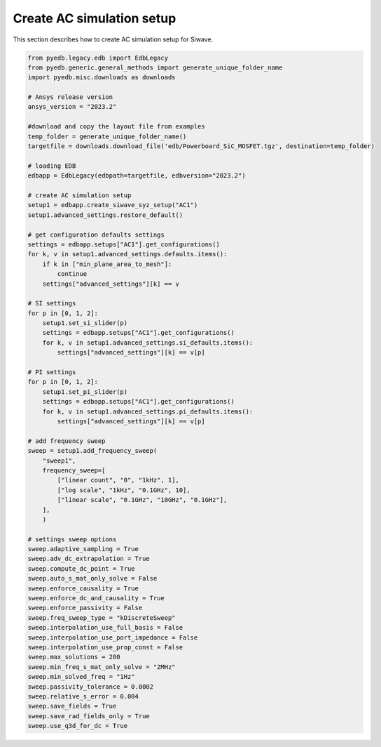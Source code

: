 Create AC simulation setup
==========================
This section describes how to create AC simulation setup for Siwave.

.. autosummary::
   :toctree: _autosummary

.. code:: python




    from pyedb.legacy.edb import EdbLegacy
    from pyedb.generic.general_methods import generate_unique_folder_name
    import pyedb.misc.downloads as downloads

    # Ansys release version
    ansys_version = "2023.2"

    #download and copy the layout file from examples
    temp_folder = generate_unique_folder_name()
    targetfile = downloads.download_file('edb/Powerboard_SiC_MOSFET.tgz', destination=temp_folder)

    # loading EDB
    edbapp = EdbLegacy(edbpath=targetfile, edbversion="2023.2")

    # create AC simulation setup
    setup1 = edbapp.create_siwave_syz_setup("AC1")
    setup1.advanced_settings.restore_default()

    # get configuration defaults settings
    settings = edbapp.setups["AC1"].get_configurations()
    for k, v in setup1.advanced_settings.defaults.items():
        if k in ["min_plane_area_to_mesh"]:
            continue
        settings["advanced_settings"][k] == v

    # SI settings
    for p in [0, 1, 2]:
        setup1.set_si_slider(p)
        settings = edbapp.setups["AC1"].get_configurations()
        for k, v in setup1.advanced_settings.si_defaults.items():
            settings["advanced_settings"][k] == v[p]

    # PI settings
    for p in [0, 1, 2]:
        setup1.set_pi_slider(p)
        settings = edbapp.setups["AC1"].get_configurations()
        for k, v in setup1.advanced_settings.pi_defaults.items():
            settings["advanced_settings"][k] == v[p]

    # add frequency sweep
    sweep = setup1.add_frequency_sweep(
        "sweep1",
        frequency_sweep=[
            ["linear count", "0", "1kHz", 1],
            ["log scale", "1kHz", "0.1GHz", 10],
            ["linear scale", "0.1GHz", "10GHz", "0.1GHz"],
        ],
        )

    # settings sweep options
    sweep.adaptive_sampling = True
    sweep.adv_dc_extrapolation = True
    sweep.compute_dc_point = True
    sweep.auto_s_mat_only_solve = False
    sweep.enforce_causality = True
    sweep.enforce_dc_and_causality = True
    sweep.enforce_passivity = False
    sweep.freq_sweep_type = "kDiscreteSweep"
    sweep.interpolation_use_full_basis = False
    sweep.interpolation_use_port_impedance = False
    sweep.interpolation_use_prop_const = False
    sweep.max_solutions = 200
    sweep.min_freq_s_mat_only_solve = "2MHz"
    sweep.min_solved_freq = "1Hz"
    sweep.passivity_tolerance = 0.0002
    sweep.relative_s_error = 0.004
    sweep.save_fields = True
    sweep.save_rad_fields_only = True
    sweep.use_q3d_for_dc = True